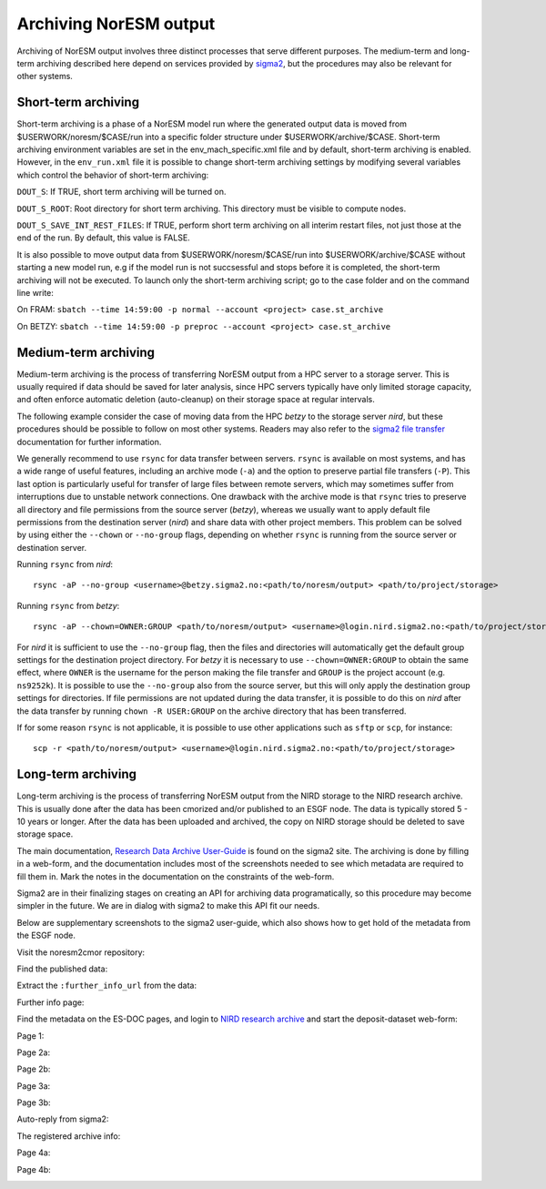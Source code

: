.. _archive_output:

Archiving NorESM output
=======================

Archiving of NorESM output involves three distinct processes that serve different purposes. The medium-term and long-term archiving described here depend on services provided by `sigma2 <https://www.sigma2.no>`_, but the procedures may also be relevant for other systems. 

Short-term archiving
^^^^^^^^^^^^^^^^^^^^
Short-term archiving is a phase of a NorESM model run where the generated output data is moved from $USERWORK/noresm/$CASE/run into a specific folder structure under $USERWORK/archive/$CASE. Short-term archiving environment variables are set in the env_mach_specific.xml file and by default, short-term archiving is enabled. However, in the ``env_run.xml`` file it is possible to change short-term archiving settings by modifying several variables which control the behavior of short-term archiving:

``DOUT_S``: If TRUE, short term archiving will be turned on.

``DOUT_S_ROOT``: Root directory for short term archiving. This directory must be visible to compute nodes.

``DOUT_S_SAVE_INT_REST_FILES``: If TRUE, perform short term archiving on all interim restart files, not just those at the end of the run. By default, this value is FALSE. 

It is also possible to move output data from $USERWORK/noresm/$CASE/run into $USERWORK/archive/$CASE without starting a new model run, e.g if the model run is not succsessful and stops before it is completed, the short-term archiving will not be executed. To launch only the short-term archiving script; go to the case folder and on the command line write:

On FRAM:
``sbatch --time 14:59:00 -p normal --account <project> case.st_archive`` 

On BETZY:
``sbatch --time 14:59:00 -p preproc --account <project> case.st_archive``

Medium-term archiving
^^^^^^^^^^^^^^^^^^^^^
Medium-term archiving is the process of transferring NorESM output from a HPC server to a storage server. This is usually required if data should be saved for later analysis, since HPC servers typically have only limited storage capacity, and often enforce automatic deletion (auto-cleanup) on their storage space at regular intervals.

The following example consider the case of moving data from the HPC *betzy* to the storage server *nird*, but these procedures should be possible to follow on most other systems. Readers may also refer to the `sigma2 file transfer <https://documentation.sigma2.no/files_storage/file_transfer.html>`_ documentation for further information.

We generally recommend to use ``rsync`` for data transfer between servers. ``rsync`` is available on most systems, and has a wide range of useful features, including an archive mode (``-a``) and the option to preserve partial file transfers (``-P``). This last option is particularly useful for transfer of large files between remote servers, which may sometimes suffer from interruptions due to unstable network connections. One drawback with the archive mode is that ``rsync`` tries to preserve all directory and file permissions from the source server (*betzy*), whereas we usually want to apply default file permissions from the destination server (*nird*) and share data with other project members. This problem can be solved by using either the ``--chown`` or ``--no-group`` flags, depending on whether ``rsync`` is running from the source server or destination server.

Running ``rsync`` from *nird*::

  rsync -aP --no-group <username>@betzy.sigma2.no:<path/to/noresm/output> <path/to/project/storage>

Running ``rsync`` from *betzy*::

  rsync -aP --chown=OWNER:GROUP <path/to/noresm/output> <username>@login.nird.sigma2.no:<path/to/project/storage>

For *nird* it is sufficient to use the ``--no-group`` flag, then the files and directories will automatically get the default group settings for the destination project directory. For *betzy* it is necessary to use ``--chown=OWNER:GROUP`` to obtain the same effect, where ``OWNER`` is the username for the person making the file transfer and ``GROUP`` is the project account (e.g. ``ns9252k``). It is possible to use the ``--no-group`` also from the source server, but this will only apply the destination group settings for directories. If file permissions are not updated during the data transfer, it is possible to do this on *nird* after the data transfer by running ``chown -R USER:GROUP`` on the archive directory that has been transferred.

If for some reason ``rsync`` is not applicable, it is possible to use other applications such as ``sftp`` or ``scp``, for instance::

  scp -r <path/to/noresm/output> <username>@login.nird.sigma2.no:<path/to/project/storage>


Long-term archiving
^^^^^^^^^^^^^^^^^^^
Long-term archiving is the process of transferring NorESM output from the NIRD storage to the NIRD research archive. This is usually done after the data has been cmorized and/or published to an ESGF node. The data is typically stored 5 - 10 years or longer. After the data has been uploaded and archived, the copy on NIRD storage should be deleted to save storage space.

The main documentation, `Research Data Archive User-Guide <https://documentation.sigma2.no/nird_archive/user-guide.html>`_ is found on the sigma2 site. The archiving is done by filling in a web-form, and the documentation includes most of the screenshots needed to see which metadata are required to fill them in. Mark the notes in the documentation on the constraints of the web-form.

Sigma2 are in their finalizing stages on creating an API for archiving data programatically, so this procedure may become simpler in the future. We are in dialog with sigma2 to make this API fit our needs.

Below are supplementary screenshots to the sigma2 user-guide, which also shows how to get hold of the metadata from the ESGF node.

Visit the noresm2cmor repository:

.. image:: images/long-term-archive-01.png
   :width: 800

Find the published data:

.. image:: images/long-term-archive-02.png
   :width: 800

Extract the ``:further_info_url`` from the data:

.. image:: images/long-term-archive-03.png
   :width: 800

Further info page:

.. image:: images/long-term-archive-04.png
   :width: 800

Find the metadata on the ES-DOC pages, and login to `NIRD research archive <https://archive.sigma2.no>`_ and start the deposit-dataset 
web-form:

.. image:: images/long-term-archive-05.png
   :width: 800

Page 1:

.. image:: images/long-term-archive-06.png
   :width: 800

Page 2a:

.. image:: images/long-term-archive-07.png
   :width: 800

Page 2b:

.. image:: images/long-term-archive-08.png
   :width: 800

Page 3a:

.. image:: images/long-term-archive-09.png
   :width: 800

Page 3b:

.. image:: images/long-term-archive-10.png
   :width: 800

Auto-reply from sigma2:

.. image:: images/long-term-archive-11.png
   :width: 800

The registered archive info:

.. image:: images/long-term-archive-12.png
   :width: 800

Page 4a:

.. image:: images/long-term-archive-13.png
   :width: 800

Page 4b:

.. image:: images/long-term-archive-14.png
   :width: 800
